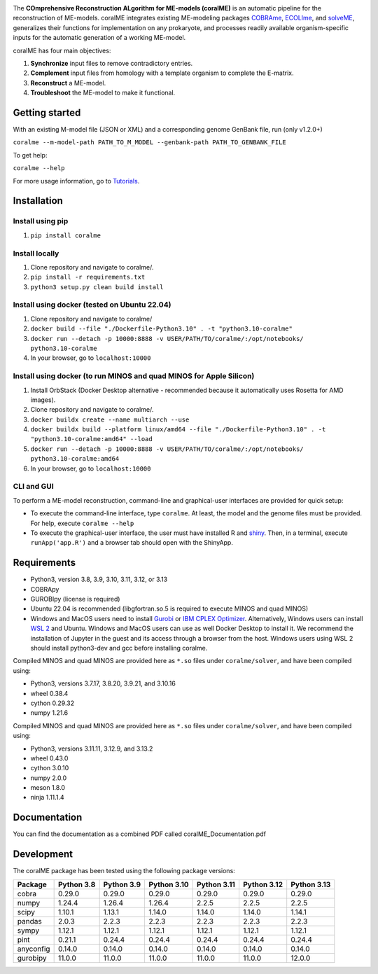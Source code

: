 .. image:: https://github.com/jdtibochab/coralme/blob/main/docs/logo.png

.. image:: https://img.shields.io/pypi/v/coralme.svg
   :target: https://pypi.org/project/coralme/
   :alt: Current PyPI Version

.. image:: https://img.shields.io/pypi/pyversions/coralme.svg
   :target: https://pypi.org/project/coralme/
   :alt: Supported Python Versions

The **COmprehensive Reconstruction ALgorithm for ME-models (coralME)** is an automatic pipeline for the reconstruction of ME-models. coralME integrates existing ME-modeling packages `COBRAme`_, `ECOLIme`_, and `solveME`_, generalizes their functions for implementation on any prokaryote, and processes readily available organism-specific inputs for the automatic generation of a working ME-model.

coralME has four main objectives:

1. **Synchronize** input files to remove contradictory entries.
2. **Complement** input files from homology with a template organism to complete the E-matrix.
3. **Reconstruct** a ME-model.
4. **Troubleshoot** the ME-model to make it functional.

Getting started
---------------
With an existing M-model file (JSON or XML) and a corresponding genome GenBank file, run  (only v1.2.0+)

``coralme --m-model-path PATH_TO_M_MODEL --genbank-path PATH_TO_GENBANK_FILE``

To get help:

``coralme --help``

For more usage information, go to `Tutorials`_.

Installation
------------

Install using pip
=================
1. ``pip install coralme``

Install locally
===============
1. Clone repository and navigate to coralme/.
2. ``pip install -r requirements.txt``
3. ``python3 setup.py clean build install``

Install using docker (tested on Ubuntu 22.04)
=============================================
1. Clone repository and navigate to coralme/
2. ``docker build --file "./Dockerfile-Python3.10" . -t "python3.10-coralme"``
3. ``docker run --detach -p 10000:8888 -v USER/PATH/TO/coralme/:/opt/notebooks/ python3.10-coralme``
4. In your browser, go to ``localhost:10000``

Install using docker (to run MINOS and quad MINOS for Apple Silicon)
====================================================================
1. Install OrbStack (Docker Desktop alternative - recommended because it automatically uses Rosetta for AMD images).
2. Clone repository and navigate to coralme/.
3. ``docker buildx create --name multiarch --use``
4. ``docker buildx build --platform linux/amd64 --file "./Dockerfile-Python3.10" . -t "python3.10-coralme:amd64" --load``
5. ``docker run --detach -p 10000:8888 -v USER/PATH/TO/coralme/:/opt/notebooks/ python3.10-coralme:amd64``
6. In your browser, go to ``localhost:10000``

CLI and GUI
===========
To perform a ME-model reconstruction, command-line and graphical-user interfaces are provided for quick setup:

- To execute the command-line interface, type ``coralme``. At least, the model and the genome files must be provided. For help, execute ``coralme --help``

- To execute the graphical-user interface, the user must have installed R and `shiny <shiny_>`_. Then, in a terminal, execute ``runApp('app.R')`` and a browser tab should open with the ShinyApp.

Requirements
------------

- Python3, version 3.8, 3.9, 3.10, 3.11, 3.12, or 3.13
- COBRApy
- GUROBIpy (license is required)
- Ubuntu 22.04 is recommended (libgfortran.so.5 is required to execute MINOS and quad MINOS)
- Windows and MacOS users need to install `Gurobi`_ or `IBM CPLEX Optimizer <cplex_>`_. Alternatively, Windows users can install `WSL 2 <wsl_>`_ and Ubuntu. Windows and MacOS users can use as well Docker Desktop to install it. We recommend the installation of Jupyter in the guest and its access through a browser from the host. Windows users using WSL 2 should install python3-dev and gcc before installing coralme.

Compiled MINOS and quad MINOS are provided here as ``*.so`` files under ``coralme/solver``, and have been compiled using:

- Python3, versions 3.7.17, 3.8.20, 3.9.21, and 3.10.16
- wheel 0.38.4
- cython 0.29.32
- numpy 1.21.6

Compiled MINOS and quad MINOS are provided here as ``*.so`` files under ``coralme/solver``, and have been compiled using:

- Python3, versions 3.11.11, 3.12.9, and 3.13.2
- wheel 0.43.0
- cython 3.0.10
- numpy 2.0.0
- meson 1.8.0
- ninja 1.11.1.4

Documentation
-------------

You can find the documentation as a combined PDF called coralME_Documentation.pdf

Development
-----------

The coralME package has been tested using the following package versions:

========== ============ ============ ============= ============= ============= =============
Package     Python 3.8   Python 3.9   Python 3.10   Python 3.11   Python 3.12   Python 3.13
========== ============ ============ ============= ============= ============= =============
cobra       0.29.0       0.29.0       0.29.0        0.29.0        0.29.0        0.29.0
numpy       1.24.4       1.26.4       1.26.4        2.2.5         2.2.5         2.2.5
scipy       1.10.1       1.13.1       1.14.0        1.14.0        1.14.0        1.14.1
pandas      2.0.3        2.2.3        2.2.3         2.2.3         2.2.3         2.2.3
sympy       1.12.1       1.12.1       1.12.1        1.12.1        1.12.1        1.12.1
pint        0.21.1       0.24.4       0.24.4        0.24.4        0.24.4        0.24.4
anyconfig   0.14.0       0.14.0       0.14.0        0.14.0        0.14.0        0.14.0
gurobipy    11.0.0       11.0.0       11.0.0        11.0.0        11.0.0        12.0.0
========== ============ ============ ============= ============= ============= =============

.. refs
.. _COBRAme: https://github.com/SBRG/cobrame
.. _ECOLIme: https://github.com/SBRG/ecolime
.. _solveME: https://github.com/SBRG/solvemepy
.. _readthedocs: https://coralme.readthedocs.io/
.. _Gurobi: https://www.gurobi.com/
.. _cplex: https://www.ibm.com/products/ilog-cplex-optimization-studio/cplex-optimizer
.. _wsl: https://learn.microsoft.com/en-us/windows/wsl/install
.. _Tutorials: https://github.com/jdtibochab/coralme/tree/main/tutorials
.. _shiny: https://cran.r-project.org/web/packages/shiny/index.html
